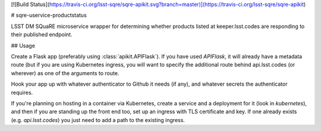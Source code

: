 [![Build Status](https://travis-ci.org/lsst-sqre/sqre-apikit.svg?branch=master)](https://travis-ci.org/lsst-sqre/sqre-apikit)

# sqre-uservice-productstatus

LSST DM SQuaRE microservice wrapper for determining whether products
listed at keeper.lsst.codes are responding to their published endpoint.

## Usage

Create a Flask app (preferably using :class:`apikit.APIFlask`).  If you
have used `APIFlask`, it will already have a metadata route (but if you
are using Kubernetes ingress, you will want to specify the additional
route behind api.lsst.codes (or wherever) as one of the arguments to
route.

Hook your app up with whatever authenticator to Github it needs (if
any), and whatever secrets the authenticator requires.

If you're planning on hosting in a container via Kubernetes, create a
service and a deployment for it (look in `kubernetes`), and then if you
are standing up the front end too, set up an ingress with TLS
certificate and key.  If one already exists (e.g. `api.lsst.codes`) you
just need to add a path to the existing ingress.


